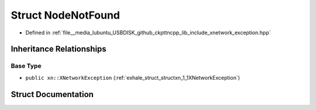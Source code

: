 .. _exhale_struct_structxn_1_1NodeNotFound:

Struct NodeNotFound
===================

- Defined in :ref:`file__media_lubuntu_USBDISK_github_ckpttncpp_lib_include_xnetwork_exception.hpp`


Inheritance Relationships
-------------------------

Base Type
*********

- ``public xn::XNetworkException`` (:ref:`exhale_struct_structxn_1_1XNetworkException`)


Struct Documentation
--------------------


.. doxygenstruct:: xn::NodeNotFound
   :members:
   :protected-members:
   :undoc-members: